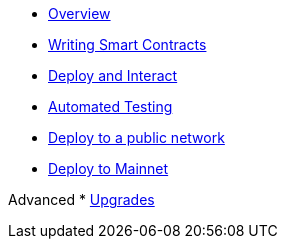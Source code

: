 * xref:index.adoc[Overview]
* xref:writing-smart-contracts.adoc[Writing Smart Contracts]
* xref:deploy-and-interact.adoc[Deploy and Interact]
* xref:unit-testing.adoc[Automated Testing]
* xref:public-staging.adoc[Deploy to a public network]
* xref:mainnet.adoc[Deploy to Mainnet]

Advanced
* xref:on-upgrades.adoc[Upgrades]
